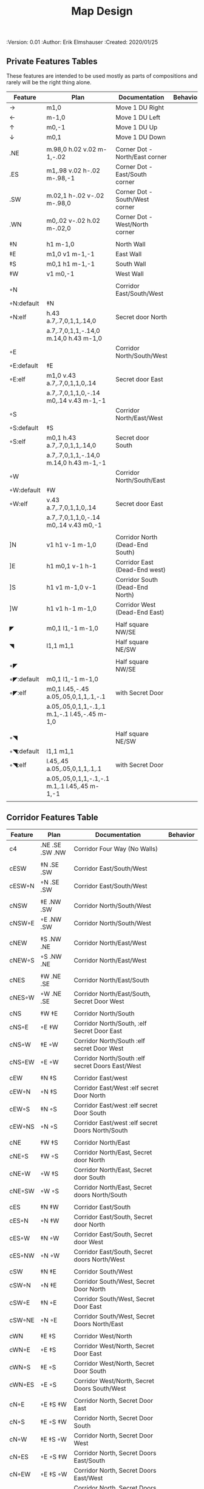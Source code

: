 #+TITLE: Map Design
#+PROPERTIES:
 :Version: 0.01
 :Author: Erik Elmshauser
 :Created: 2020/01/25
 :END:

* Overview

This file provides tables of drawing instruction sets for common
map features such as corridor, secret doors, chambers, special areas and stairs.

See Design.org for details about the formatting of these tables.

* Features
  :PROPERTIES:
  :map-features: t
  :END:

** Private Features Tables
   :PROPERTIES:
   :name: private-map-features
   :MAP-FEATURES: t
   :END:

These features are intended to be used mostly as parts of compositions and rarely will be the right thing alone.


# #+NAME: private-map-features
| Feature    | Plan                                          | Documentation                   | Behavior |
|------------+-----------------------------------------------+---------------------------------+----------|
| →          | m1,0                                          | Move 1 DU Right                 |          |
| ←          | m-1,0                                         | Move 1 DU Left                  |          |
| ↑          | m0,-1                                         | Move 1 DU Up                    |          |
| ↓          | m0,1                                          | Move 1 DU Down                  |          |
|            |                                               |                                 |          |
| .NE        | m.98,0 h.02 v.02 m-1,-.02                     | Corner Dot - North/East corner  |          |
| .ES        | m1,.98 v.02 h-.02 m-.98,-1                    | Corner Dot - East/South corner  |          |
| .SW        | m.02,1 h-.02 v-.02 m-.98,0                    | Corner Dot - South/West corner  |          |
| .WN        | m0,.02 v-.02 h.02 m-.02,0                     | Corner Dot - West/North corner  |          |
|            |                                               |                                 |          |
| ‡N         | h1 m-1,0                                      | North Wall                      |          |
| ‡E         | m1,0 v1 m-1,-1                                | East Wall                       |          |
| ‡S         | m0,1 h1 m-1,-1                                | South Wall                      |          |
| ‡W         | v1 m0,-1                                      | West Wall                       |          |
|            |                                               |                                 |          |
| ◦N         |                                               | Corridor East/South/West        |          |
| ◦N:default | ‡N                                            |                                 |          |
| ◦N:elf     | h.43 a.7,.7,0,1,1,.14,0                       | Secret door North               |          |
|            | a.7,.7,0,1,1,-.14,0 m.14,0 h.43 m-1,0         |                                 |          |
| ◦E         |                                               | Corridor North/South/West       |          |
| ◦E:default | ‡E                                            |                                 |          |
| ◦E:elf     | m1,0 v.43 a.7,.7,0,1,1,0,.14                  | Secret door East                |          |
|            | a.7,.7,0,1,1,0,-.14 m0,.14 v.43 m-1,-1        |                                 |          |
| ◦S         |                                               | Corridor North/East/West        |          |
| ◦S:default | ‡S                                            |                                 |          |
| ◦S:elf     | m0,1 h.43 a.7,.7,0,1,1,.14,0                  | Secret door South               |          |
|            | a.7,.7,0,1,1,-.14,0 m.14,0 h.43 m-1,-1        |                                 |          |
| ◦W         |                                               | Corridor North/South/East       |          |
| ◦W:default | ‡W                                            |                                 |          |
| ◦W:elf     | v.43 a.7,.7,0,1,1,0,.14                       | Secret door East                |          |
|            | a.7,.7,0,1,1,0,-.14 m0,.14 v.43 m0,-1         |                                 |          |
|            |                                               |                                 |          |
| ]N         | v1 h1 v-1 m-1,0                               | Corridor North (Dead-End South) |          |
| ]E         | h1 m0,1 v-1 h-1                               | Corridor East (Dead-End west)   |          |
| ]S         | h1 v1 m-1,0 v-1                               | Corridor South (Dead-End North) |          |
| ]W         | h1 v1 h-1 m-1,0                               | Corridor West (Dead-End East)   |          |
|            |                                               |                                 |          |
| ◤          | m0,1 l1,-1 m-1,0                              | Half square NW/SE               |          |
| ◥          | l1,1 m1,1                                     | Half square NE/SW               |          |
|            |                                               |                                 |          |
| ◦◤         |                                               | Half square NW/SE               |          |
| ◦◤:default | m0,1 l1,-1 m-1,0                              |                                 |          |
| ◦◤:elf     | m0,1 l.45,-.45 a.05,.05,0,1,1,.1,-.1          | with Secret Door                |          |
|            | a.05,.05,0,1,1,-.1,.1 m.1,-.1 l.45,-.45 m-1,0 |                                 |          |
|            |                                               |                                 |          |
| ◦◥         |                                               | Half square NE/SW               |          |
| ◦◥:default | l1,1 m1,1                                     |                                 |          |
| ◦◥:elf     | l.45,.45 a.05,.05,0,1,1,.1,.1                 | with Secret Door                |          |
|            | a.05,.05,0,1,1,-.1,-.1 m.1,.1 l.45,.45 m-1,-1 |                                 |          |
|            |                                               |                                 |          |


** Corridor Features Table
   :PROPERTIES:
   :name: corridor-features
   :MAP-FEATURES: t

   :END:

# #+NAME: corridor-features
| Feature | Plan            | Documentation                                    | Behavior |
|---------+-----------------+--------------------------------------------------+----------|
| c4      | .NE .SE .SW .NW | Corridor Four Way (No Walls)                     |          |
|         |                 |                                                  |          |
| cESW    | ‡N .SE .SW      | Corridor East/South/West                         |          |
| cESW◦N  | ◦N .SE .SW      | Corridor East/South/West                         |          |
|         |                 |                                                  |          |
| cNSW    | ‡E .NW .SW      | Corridor North/South/West                        |          |
| cNSW◦E  | ◦E .NW .SW      | Corridor North/South/West                        |          |
|         |                 |                                                  |          |
| cNEW    | ‡S .NW .NE      | Corridor North/East/West                         |          |
| cNEW◦S  | ◦S .NW .NE      | Corridor North/East/West                         |          |
|         |                 |                                                  |          |
| cNES    | ‡W .NE .SE      | Corridor North/East/South                        |          |
| cNES◦W  | ◦W .NE .SE      | Corridor North/East/South, Secret Door West      |          |
|         |                 |                                                  |          |
| cNS     | ‡W ‡E           | Corridor North/South                             |          |
| cNS◦E   | ◦E ‡W           | Corridor North/South, :elf Secret Door East      |          |
| cNS◦W   | ‡E ◦W           | Corridor North/South :elf secret Door West       |          |
| cNS◦EW  | ◦E ◦W           | Corridor North/South :elf secret Doors East/West |          |
|         |                 |                                                  |          |
| cEW     | ‡N ‡S           | Corridor East/west                               |          |
| cEW◦N   | ◦N ‡S           | Corridor East/West :elf secret Door North        |          |
| cEW◦S   | ‡N ◦S           | Corridor East/west :elf secret Door South        |          |
| cEW◦NS  | ◦N ◦S           | Corridor East/west :elf secret Doors North/South |          |
|         |                 |                                                  |          |
| cNE     | ‡W ‡S           | Corridor North/East                              |          |
| cNE◦S   | ‡W ◦S           | Corridor North/East, Secret door North           |          |
| cNE◦W   | ◦W ‡S           | Corridor North/East, Secret door South           |          |
| cNE◦SW  | ◦W ◦S           | Corridor North/East, Secret doors North/South    |          |
|         |                 |                                                  |          |
| cES     | ‡N ‡W           | Corridor East/South                              |          |
| cES◦N   | ◦N ‡W           | Corridor East/South, Secret door North           |          |
| cES◦W   | ‡N ◦W           | Corridor East/South, Secret door West            |          |
| cES◦NW  | ◦N ◦W           | Corridor East/South, Secret doors North/West     |          |
|         |                 |                                                  |          |
| cSW     | ‡N ‡E           | Corridor South/West                              |          |
| cSW◦N   | ◦N ‡E           | Corridor South/West, Secret Door North           |          |
| cSW◦E   | ‡N ◦E           | Corridor South/West, Secret Door East            |          |
| cSW◦NE  | ◦N ◦E           | Corridor South/West, Secret Doors North/East     |          |
|         |                 |                                                  |          |
| cWN     | ‡E ‡S           | Corridor West/North                              |          |
| cWN◦E   | ◦E ‡S           | Corridor West/North, Secret Door East            |          |
| cWN◦S   | ‡E ◦S           | Corridor West/North, Secret Door South           |          |
| cWN◦ES  | ◦E ◦S           | Corridor West/North, Secret Doors South/West     |          |
|         |                 |                                                  |          |
| cN◦E    | ◦E ‡S ‡W        | Corridor North, Secret Door East                 |          |
| cN◦S    | ‡E ◦S ‡W        | Corridor North, Secret Door South                |          |
| cN◦W    | ‡E ‡S ◦W        | Corridor North, Secret Door West                 |          |
| cN◦ES   | ◦E ◦S ‡W        | Corridor North, Secret Doors East/South          |          |
| cN◦EW   | ◦E ‡S ◦W        | Corridor North, Secret Doors East/West           |          |
| cN◦SW   | ‡E ◦S ◦W        | Corridor North, Secret Doors South/West          |          |
| cN◦ESW  | ◦E ◦S ◦W        | Corridor North, Secret Doors all sides           |          |
|         |                 |                                                  |          |
| cE◦N    | ◦N ‡S ‡W        | Corridor East, Secret Door North                 |          |
| cE◦S    | ‡N ◦S ‡W        | Corridor East, Secret Door South                 |          |
| cE◦W    | ‡N ‡S ◦W        | Corridor East, Secret Door West                  |          |
| cE◦NS   | ◦N ◦S ‡W        | Corridor East, Secret Doors North/South          |          |
| cE◦NW   | ◦N ‡S ◦W        | Corridor East, Secret Doors North/West           |          |
| cE◦SW   | ‡N ◦S ◦W        | Corridor East, Secret Doors South/West           |          |
| cE◦NSW  | ◦N ◦S ◦W        | Corridor East, Secret Doors all sides            |          |
|         |                 |                                                  |          |
| cS◦N    | ◦N ‡E ‡W        | Corridor North, Secret Door North                |          |
| cS◦E    | ‡N ◦E ‡W        | Corridor North, Secret Door East                 |          |
| cS◦W    | ‡N ‡E ◦W        | Corridor North, Secret Door West                 |          |
| cS◦NE   | ◦N ◦E ‡W        | Corridor North, Secret Doors North/East          |          |
| cS◦NW   | ◦N ‡E ◦W        | Corridor North, Secret Doors North/West          |          |
| cS◦EW   | ‡N ◦E ◦W        | Corridor North, Secret Doors East/West           |          |
| cS◦NEW  | ◦N ◦E ◦W        | Corridor North, Secret Doors all sides           |          |
|         |                 |                                                  |          |
| cW◦N    | ◦N ‡E ‡S        | Corridor West, Secret Door North                 |          |
| cW◦E    | ‡N ◦E ‡S        | Corridor West, Secret Door East                  |          |
| cW◦S    | ‡N ‡E ◦S        | Corridor West, Secret Door South                 |          |
| cW◦NE   | ◦N ◦E ‡S        | Corridor West, Secret Doors North/East           |          |
| cW◦NS   | ◦N ‡E ◦S        | Corridor West, Secret Doors North/South          |          |
| cW◦ES   | ‡N ◦E ◦S        | Corridor West, Secret Doors East/South           |          |
| cW◦NES  | ◦N ◦E ◦S        | Corridor West, Secret Doors all sides            |          |
|         |                 |                                                  |          |


** Area Features Table
   :PROPERTIES:
   :name: area-features
   :MAP-FEATURES: t
   :END:

# #+NAME: area-features
| Feature | Plan                                                      | Documentation                | Behavior |
|---------+-----------------------------------------------------------+------------------------------+----------|
| A2      | <text x=".85" y="1.15" font-size=".5" fill="red">A</text> | Mark an area with a text tag |          |
|         |                                                           |                              |          |


** Chamber Features Table
   :PROPERTIES:
   :name: chamber-features
   :MAP-FEATURES: t
   :END:

# #+NAME: chamber-features
| Feature    | Plan                          | Documentation                                                   | Behavior |
|------------+-------------------------------+-----------------------------------------------------------------+----------|
| 10◦N       | ]N ◦N                         | 10x10 chamber, secret door North                                |          |
| 10◦E       | ]E ◦E                         | 10x10 chamber, secret door East                                 |          |
| 10◦S       | ]S ◦S                         | 10x10 chamber, secret door South                                |          |
| 10◦W       | ]W ◦W                         | 10x10 chamber, secret door West                                 |          |
|            |                               |                                                                 |          |
| 20◦N-W     | ‡W ◦N → ‡N ‡E ↓ ‡E ‡S ← ‡S ‡W | 20x20 chamber, Secret door in Western half of nothern wall      |          |
| 20◦N-E     | ‡W ‡N → ◦N ‡E ↓ ‡E ‡S ← ‡S ‡W | 20x20 chamber, Secret door in Eastern half of nothern wall      |          |
| 20◦E-N     | ‡W ‡N → ‡N ◦E ↓ ‡E ‡S ← ‡S ‡W | 20x20 chamber, Secret door in Northern half of Eastern Wall     |          |
| 20◦E-S     | ‡W ‡N → ‡N ‡E ↓ ◦E ‡S ← ‡S ‡W | 20x20 chamber, Secret door in Southern half of Eastern Wall     |          |
| 20◦S-E     | ‡W ‡N → ‡N ‡E ↓ ‡E ◦S ← ‡S ‡W | 20x20 chamber, Secret door in Eastern half of Southern Wall     |          |
| 20◦S-W     | ‡W ‡N → ‡N ‡E ↓ ‡E ‡S ← ◦S ‡W | 20x20 chamber, Secret door in Western half of Southern Wall     |          |
| 20◦W-S     | ‡W ‡N → ‡N ‡E ↓ ‡E ‡S ← ‡S ◦W | 20x20 chamber, Secret door in Southern half of Westrern Wall    |          |
| 20◦W-N     | ◦W ‡N → ‡N ‡E ↓ ‡E ‡S ← ‡S ‡W | 20x20 chamber, Secret door in Northern half of Western Wall     |          |
|            |                               |                                                                 |          |
| 20◦W-N◦N-W | ◦W ◦N → ‡N ‡E ↓ ‡E ‡S ← ‡S ‡W | 20x20 chamber, Secret doors West (Northern) and North (Western) |          |


** Special Chamber Features Table
   :PROPERTIES:
   :name: special-chamber-features
   :MAP-FEATURES: t
   :END:

# #+NAME: special-chamber-features
| Feature | Plan                                                                  | Documentation                    | Behavior |
|---------+-----------------------------------------------------------------------+----------------------------------+----------|
| GS      | ‡W ‡N → ‡N ‡E → ↓ ‡N ‡E ↓ ‡E ↓ ‡E ‡S ← ‡S ← ← ‡S ‡W ↑ ‡W ↑ ‡W ‡N      | General Store                    |          |
|         | <text x=".5" y="2.25" font-size=".6" fill="blue">General Store</text> |                                  |          |
|         |                                                                       |                                  |          |
| B-E     | ◤ → ‡N → ◥ ↓ ◦E ↓ ◤ ← ‡S ← ◥ ↑ ‡W                                     | Balrog chamber, Secret door east |          |


